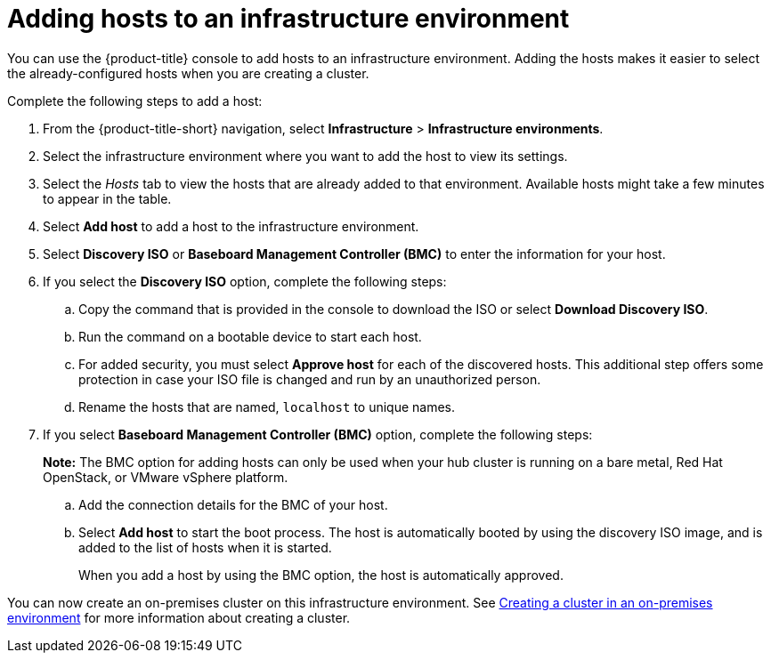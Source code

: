 [#adding-hosts-to-an-infrastructure-environment]
= Adding hosts to an infrastructure environment

You can use the {product-title} console to add hosts to an infrastructure environment. Adding the hosts makes it easier to select the already-configured hosts when you are creating a cluster. 

Complete the following steps to add a host:

. From the {product-title-short} navigation, select *Infrastructure* > *Infrastructure environments*.

. Select the infrastructure environment where you want to add the host to view its settings.

. Select the _Hosts_ tab to view the hosts that are already added to that environment. Available hosts might take a few minutes to appear in the table. 

. Select *Add host* to add a host to the infrastructure environment.

. Select *Discovery ISO* or *Baseboard Management Controller (BMC)* to enter the information for your host. 

. If you select the *Discovery ISO* option, complete the following steps:
 
.. Copy the command that is provided in the console to download the ISO or select *Download Discovery ISO*. 

.. Run the command on a bootable device to start each host.

.. For added security, you must select *Approve host* for each of the discovered hosts. This additional step offers some protection in case your ISO file is changed and run by an unauthorized person. 

.. Rename the hosts that are named, `localhost` to unique names.  

. If you select *Baseboard Management Controller (BMC)* option, complete the following steps:
+
*Note:* The BMC option for adding hosts can only be used when your hub cluster is running on a bare metal, Red Hat OpenStack, or VMware vSphere platform. 

.. Add the connection details for the BMC of your host. 

.. Select *Add host* to start the boot process. The host is automatically booted by using the discovery ISO image, and is added to the list of hosts when it is started. 
+
When you add a host by using the BMC option, the host is automatically approved.

You can now create an on-premises cluster on this infrastructure environment. See xref:../clusters/create_cluster_on_prem.adoc#creating-a-cluster-on-premises[Creating a cluster in an on-premises environment] for more information about creating a cluster.
